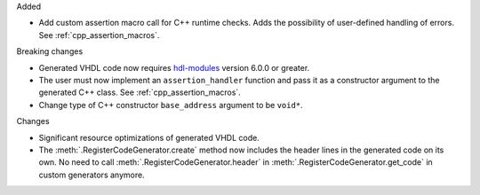 Added

* Add custom assertion macro call for C++ runtime checks.
  Adds the possibility of user-defined handling of errors.
  See :ref:`cpp_assertion_macros`.

Breaking changes

* Generated VHDL code now requires `hdl-modules <https://hdl-modules.com>`_ version
  6.0.0 or greater.

* The user must now implement an ``assertion_handler`` function and pass it as a constructor
  argument to the generated C++ class.
  See :ref:`cpp_assertion_macros`.

* Change type of C++ constructor ``base_address`` argument to be ``void*``.

Changes

* Significant resource optimizations of generated VHDL code.

* The :meth:`.RegisterCodeGenerator.create` method now includes the header lines in the generated
  code on its own.
  No need to call :meth:`.RegisterCodeGenerator.header` in :meth:`.RegisterCodeGenerator.get_code`
  in custom generators anymore.
